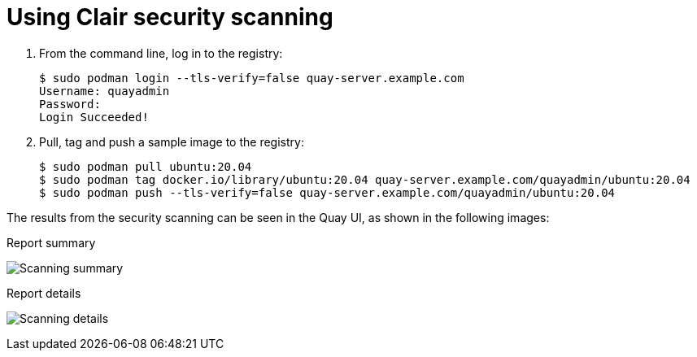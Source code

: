 [[clair-standalone-using]]
= Using Clair security scanning


. From the command line, log in to the registry:
+
....
$ sudo podman login --tls-verify=false quay-server.example.com
Username: quayadmin
Password:
Login Succeeded!
....

. Pull, tag and push a sample image to the registry:
+
....
$ sudo podman pull ubuntu:20.04
$ sudo podman tag docker.io/library/ubuntu:20.04 quay-server.example.com/quayadmin/ubuntu:20.04
$ sudo podman push --tls-verify=false quay-server.example.com/quayadmin/ubuntu:20.04
....

The results from the security scanning can be seen in the Quay UI, as shown in the following images:

.Report summary
image:poc-clair-1.png[Scanning summary]

.Report details
image:poc-clair-2.png[Scanning details]